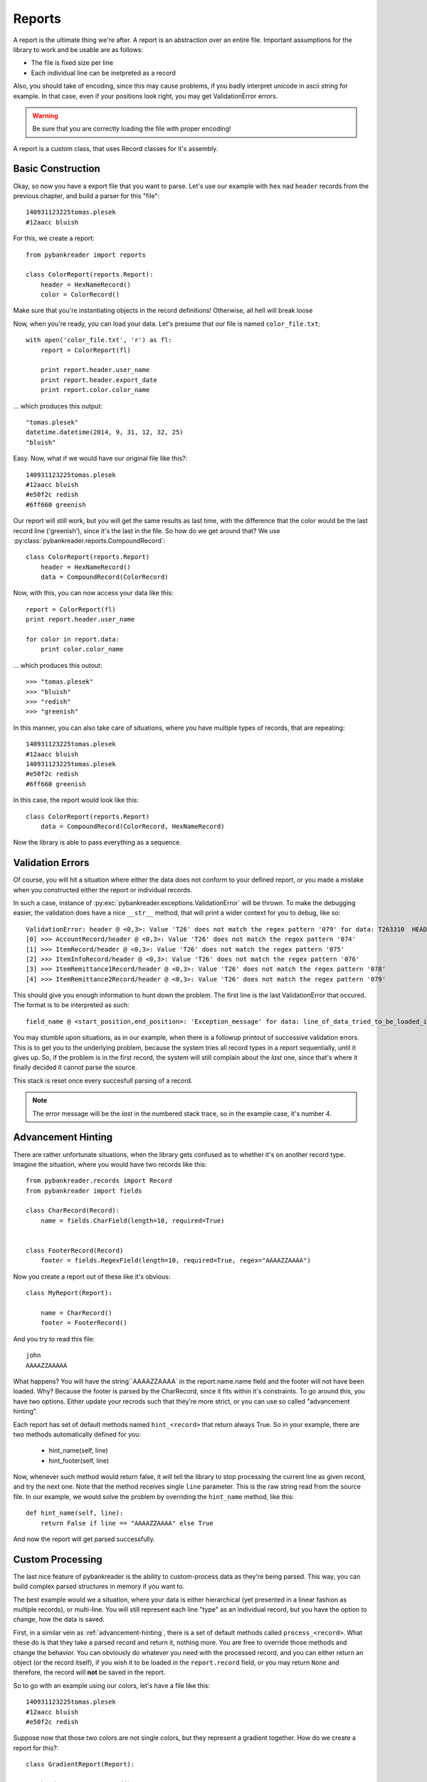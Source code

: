 Reports
=======

A report is the ultimate thing we're after. A report is an abstraction over an
entire file. Important assumptions for the library to work and be usable are as
follows:

* The file is fixed size per line
* Each individual line can be inetpreted as a record

Also, you should take of encoding, since this may cause problems, if you badly
interpret unicode in ascii string for example. In that case, even if your
positions look right, you may get ValidationError errors.

.. warning:: Be sure that you are correctly loading the file with proper
    encoding!

A report is a custom class, that uses Record classes for it's assembly.

Basic Construction
------------------

Okay, so now you have a export file that you want to parse. Let's use our
example with ``hex`` nad ``header`` records from the previous chapter, and
build a parser for this "file"::

    140931123225tomas.plesek
    #12aacc bluish


For this, we create a report::

    from pybankreader import reports

    class ColorReport(reports.Report):
        header = HexNameRecord()
        color = ColorRecord()

Make sure that you're instantiating objects in the record definitions!
Otherwise, all hell will break loose

Now, when you're ready, you can load your data. Let's presume that our file is
named ``color_file.txt``::

    with open('color_file.txt', 'r') as fl:
        report = ColorReport(fl)

        print report.header.user_name
        print report.header.export_date
        print report.color.color_name

... which produces this output::

    "tomas.plesek"
    datetime.datetime(2014, 9, 31, 12, 32, 25)
    "bluish"

Easy. Now, what if we would have our original file like this?::

    140931123225tomas.plesek
    #12aacc bluish
    #e50f2c redish
    #6ff660 greenish


Our report will still work, but you will get the same results as last time,
with the difference that the color would be the last record line ('greenish'),
since it's the last in the file. So how do we get around that? We use
:py:class:`pybankreader.reports.CompoundRecord`::

    class ColorReport(reports.Report)
        header = HexNameRecord()
        data = CompoundRecord(ColorRecord)


Now, with this, you can now access your data like this::

    report = ColorReport(fl)
    print report.header.user_name

    for color in report.data:
        print color.color_name

... which produces this outout::

    >>> "tomas.plesek"
    >>> "bluish"
    >>> "redish"
    >>> "greenish"

In this manner, you can also take care of situations, where you have multiple
types of records, that are repeating::

    140931123225tomas.plesek
    #12aacc bluish
    140931123225tomas.plesek
    #e50f2c redish
    #6ff660 greenish

In this case, the report would look like this::

    class ColorReport(reports.Report)
        data = CompoundRecord(ColorRecord, HexNameRecord)

Now the library is able to pass everything as a sequence.

.. _advancement-hinting:

Validation Errors
-----------------
Of course, you will hit a situation where either the data does not conform to
your defined report, or you made a mistake when you constructed either the
report or individual records.

In such a case, instance of :py:exc:`pybankreader.exceptions.ValidationError`
will be thrown. To make the debugging easier, the validation does have a nice
``__str__`` method, that will print a wider context for you to debug, like so::

    ValidationError: header @ <0,3>: Value 'T26' does not match the regex pattern '079' for data: T263310  HEADER 0001.0000BBCSOB
    [0] >>> AccountRecord/header @ <0,3>: Value 'T26' does not match the regex pattern '074'
    [1] >>> ItemRecord/header @ <0,3>: Value 'T26' does not match the regex pattern '075'
    [2] >>> ItemInfoRecord/header @ <0,3>: Value 'T26' does not match the regex pattern '076'
    [3] >>> ItemRemittance1Record/header @ <0,3>: Value 'T26' does not match the regex pattern '078'
    [4] >>> ItemRemittance2Record/header @ <0,3>: Value 'T26' does not match the regex pattern '079'


This should give you enough information to hunt down the problem. The first
line is the last ValidationError that occured. The format is to be interpreted
as such::

 field_name @ <start_position,end_position>: 'Exception_message' for data: line_of_data_tried_to_be_loaded_into_a_record

You may stumble upon situations, as in our example, when there is a followup
printout of successive validation errors. This is to get you to the underlying
problem, because the system tries all record types in a report sequentially,
until it gives up. So, if the problem is in the first record, the system will
still complain about the *last* one, since that's where it finally decided it
cannot parse the source.

This stack is reset once every succesfull parsing of a record.


.. note:: The error message will be the *last* in the numbered stack trace, so
    in the example case, it's number 4.

Advancement Hinting
-------------------
There are rather unfortunate situations, when the library gets confused as to
whether it's on another record type. Imagine the situation, where you would
have two records like this::

    from pybankreader.records import Record
    from pybankreader import fields

    class CharRecord(Record):
        name = fields.CharField(length=10, required=True)


    class FooterRecord(Record)
        footer = fields.RegexField(length=10, required=True, regex="AAAAZZAAAA")

Now you create a report out of these like it's obvious::

    class MyReport(Report):

        name = CharRecord()
        footer = FooterRecord()


And you try to read this file::

    john
    AAAAZZAAAAA

What happens? You will have the string``AAAAZZAAAA` in the report.name.name
field and the footer will not have been loaded. Why? Because the footer is
parsed by the CharRecord, since it fits within it's constraints. To go around
this, you have two options. Either update your recrods such that they're more
strict, or you can use so called "advancement hinting".

Each report has set of default methods named ``hint_<record>`` that return
always True. So in your example, there are two methods automatically defined
for you:

    * hint_name(self, line)
    * hint_footer(self, line)

Now, whenever such method would return false, it will tell the library to stop
processing the current line as given record, and try the next one. Note that
the method receives single ``line`` parameter. This is the raw string read from
the source file. In our example, we would solve the problem by overriding the
``hint_name`` method, like this::

    def hint_name(self, line):
        return False if line == "AAAAZZAAAA" else True

And now the report will get parsed successfully.

Custom Processing
-----------------

The last nice feature of pybankreader is the ability to custom-process data as
they're being parsed. This way, you can build complex parsed structures in
memory if you want to.

The best example would we a situation, where your data is either hierarchical
(yet presented in a linear fashion as multiple records), or multi-line. You
will still represent each line "type" as an individual record, but you have
the option to change, how the data is saved.

First, in a similar vein as :ref:`advancement-hinting`, there is a set of
default methods called ``process_<record>``. What these do is that they take a
parsed record and return it, nothing more. You are free to override those
methods and change the behavior. You can obviously do whatever you need with
the processed record, and you can either return an object
(or the record itself), if you wish it to be loaded in the ``report.record``
field, or you may return ``None`` and therefore, the record will **not** be
saved in the report.

So to go with an example using our colors, let's have a file like this::

    140931123225tomas.plesek
    #12aacc bluish
    #e50f2c redish


Suppose now that those two colors are not single colors, but they represent a
gradient together. How do we create a report for this?::

    class GradientReport(Report):

        header = HexNameRecord()
        data = CompoundRecord(ColorRecord)

        ticktock = True
        """
        This is a custom field. Since it's not a record, the libary will
        leave it alone
        """

        def process_data(self, record)
            """
            Just a stupid method of how to populate a custom class. Note
            that we're returning that custom class, not the ColorRecord!
            """
            if ticktock:
                gradient = Gradient()
                gradient.start = record
                ticktock = False
                return gradient
            else:
                self.data[-1].end = record
                ticktock = True
                return None

    class Gradient(object):

        start = None
        end = None

        def __str__(self):
            print("{} -> {}".format(
                self.start.hex_color, self.end_hex_color
            )

Okay, and now if you do this::

    report = GradientReport(file_like)
    for x in data:
        print(x)
        print(type(x))

You will get::

    "#12aacc -> #e50f2c"
    <class pybankreader.examples.Gradient>

Neat, huh?